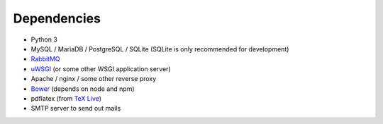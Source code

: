 .. _dependencies:

============
Dependencies
============

* Python 3
* MySQL / MariaDB / PostgreSQL / SQLite (SQLite is only recommended for development)
* `RabbitMQ <https://www.rabbitmq.com>`_
* `uWSGI <https://uwsgi-docs.readthedocs.io/en/latest/>`_ (or some other WSGI application server)
* Apache / nginx / some other reverse proxy
* `Bower <https://bower.io/>`_ (depends on node and npm)
* pdflatex (from `TeX Live <https://www.tug.org/texlive/>`_)
* SMTP server to send out mails
